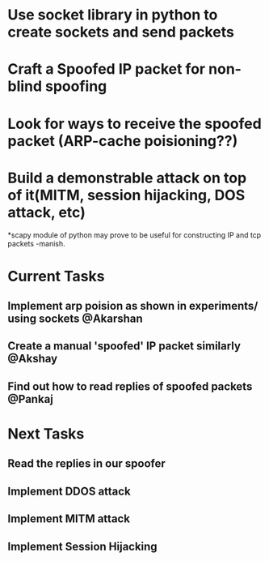 * Use socket library in python to create sockets and send packets
* Craft a Spoofed IP packet for non-blind spoofing

* Look for ways to receive the spoofed packet (ARP-cache poisioning??)

* Build a demonstrable attack on top of it(MITM, session hijacking, DOS attack, etc)

*scapy module of python may prove to be useful for constructing IP and tcp packets -manish.


* Current Tasks
** Implement arp poision as shown in experiments/ using sockets @Akarshan
** Create a manual 'spoofed' IP packet similarly @Akshay
** Find out how to read replies of spoofed packets @Pankaj

* Next Tasks
** Read the replies in our spoofer
** Implement DDOS attack
** Implement MITM attack
** Implement Session Hijacking
